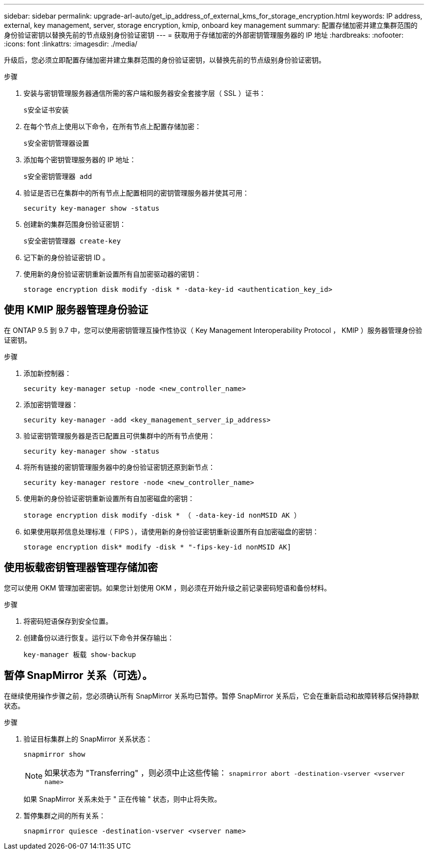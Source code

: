 ---
sidebar: sidebar 
permalink: upgrade-arl-auto/get_ip_address_of_external_kms_for_storage_encryption.html 
keywords: IP address, external, key management, server, storage encryption, kmip, onboard key management 
summary: 配置存储加密并建立集群范围的身份验证密钥以替换先前的节点级别身份验证密钥 
---
= 获取用于存储加密的外部密钥管理服务器的 IP 地址
:hardbreaks:
:nofooter: 
:icons: font
:linkattrs: 
:imagesdir: ./media/


[role="lead"]
升级后，您必须立即配置存储加密并建立集群范围的身份验证密钥，以替换先前的节点级别身份验证密钥。

.步骤
. 安装与密钥管理服务器通信所需的客户端和服务器安全套接字层（ SSL ）证书：
+
`s安全证书安装`

. 在每个节点上使用以下命令，在所有节点上配置存储加密：
+
`s安全密钥管理器设置`

. 添加每个密钥管理服务器的 IP 地址：
+
`s安全密钥管理器 add`

. 验证是否已在集群中的所有节点上配置相同的密钥管理服务器并使其可用：
+
`security key-manager show -status`

. 创建新的集群范围身份验证密钥：
+
`s安全密钥管理器 create-key`

. 记下新的身份验证密钥 ID 。
. 使用新的身份验证密钥重新设置所有自加密驱动器的密钥：
+
`storage encryption disk modify -disk * -data-key-id <authentication_key_id>`





== 使用 KMIP 服务器管理身份验证

在 ONTAP 9.5 到 9.7 中，您可以使用密钥管理互操作性协议（ Key Management Interoperability Protocol ， KMIP ）服务器管理身份验证密钥。

.步骤
. 添加新控制器：
+
`security key-manager setup -node <new_controller_name>`

. 添加密钥管理器：
+
`security key-manager -add <key_management_server_ip_address>`

. 验证密钥管理服务器是否已配置且可供集群中的所有节点使用：
+
`security key-manager show -status`

. 将所有链接的密钥管理服务器中的身份验证密钥还原到新节点：
+
`security key-manager restore -node <new_controller_name>`

. 使用新的身份验证密钥重新设置所有自加密磁盘的密钥：
+
`storage encryption disk modify -disk * （ -data-key-id nonMSID AK ）`

. 如果使用联邦信息处理标准（ FIPS ），请使用新的身份验证密钥重新设置所有自加密磁盘的密钥：
+
`storage encryption disk* modify -disk * "-fips-key-id nonMSID AK]`





== 使用板载密钥管理器管理存储加密

您可以使用 OKM 管理加密密钥。如果您计划使用 OKM ，则必须在开始升级之前记录密码短语和备份材料。

.步骤
. 将密码短语保存到安全位置。
. 创建备份以进行恢复。运行以下命令并保存输出：
+
`key-manager 板载 show-backup`





== 暂停 SnapMirror 关系（可选）。

在继续使用操作步骤之前，您必须确认所有 SnapMirror 关系均已暂停。暂停 SnapMirror 关系后，它会在重新启动和故障转移后保持静默状态。

.步骤
. 验证目标集群上的 SnapMirror 关系状态：
+
`snapmirror show`

+
[NOTE]
====
如果状态为 "Transferring" ，则必须中止这些传输： `snapmirror abort -destination-vserver <vserver name>`

====
+
如果 SnapMirror 关系未处于 " 正在传输 " 状态，则中止将失败。

. 暂停集群之间的所有关系：
+
`snapmirror quiesce -destination-vserver <vserver name>`


